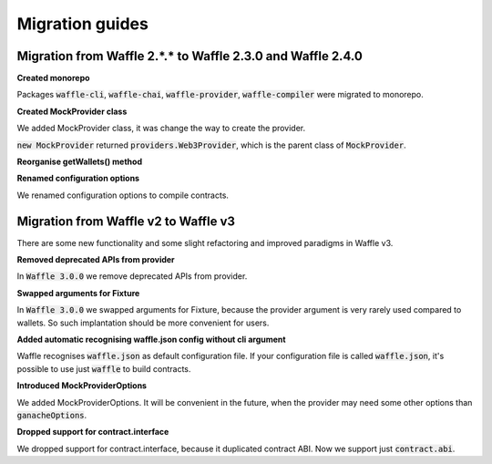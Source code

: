 Migration guides
================

Migration from Waffle 2.*.* to Waffle 2.3.0 and Waffle 2.4.0
------------------------------------------------------------

**Created monorepo**

Packages :code:`waffle-cli`, :code:`waffle-chai`, :code:`waffle-provider`, :code:`waffle-compiler` were migrated to monorepo.

**Created MockProvider class**

We added MockProvider class, it was change the way to create the provider.

.. tabs::

  .. group-tab:: Waffle 2.*.*

    .. code-block:: ts

      await createMockProvider(options);

  .. group-tab:: Waffle 2.3.0

    .. code-block:: ts

      provider = new MockProvider();


:code:`new MockProvider` returned :code:`providers.Web3Provider`, which is the parent class of :code:`MockProvider`.

**Reorganise getWallets() method**

.. tabs::

  .. group-tab:: Waffle 2.*.*

    .. code-block:: ts

      await getWallets(provider);

  .. group-tab:: Waffle 2.3.0

    .. code-block:: ts

      wallets = new MockProvider().getWallets()

**Renamed configuration options**

We renamed configuration options to compile contracts.

.. tabs::

  .. group-tab:: Waffle 2.*.*

    .. code-block:: text

      {
        sourcesPath: "...",
        targetPath: "...",
        npmPath: "...",
        compiler: "...",
        docker-tag: "...",
        solcVersion: "...",
        legacyOutput: "...",
        allowedPaths: "...",
        ganacheOptions: "..."
      }


  .. group-tab:: Waffle 2.4.0

    .. code-block:: text

      {
        sourceDirectory: "...",
        outputDirectory: "...",
        nodeModulesDirectory: "...",
        compilerType: "...",
        compilerVersion: "...",
        compilerAllowedPaths: "...",
        compilerAllowedPaths: "..."
      }

Migration from Waffle v2 to Waffle v3
-------------------------------------

There are some new functionality and some slight refactoring and improved paradigms in Waffle v3.

**Removed deprecated APIs from provider**

In :code:`Waffle 3.0.0` we remove deprecated APIs from provider.

**Swapped arguments for Fixture**

In :code:`Waffle 3.0.0` we swapped arguments for Fixture, because the provider argument is very rarely used compared to wallets.
So such implantation should be more convenient for users.

.. tabs::

  .. group-tab:: Waffle 2.5.0

    .. code-block:: ts

      type Fixture<T> = (provider: MockProvider, wallets: Wallet[]) => Promise<T>;

      export function createFixtureLoader(overrideProvider?: MockProvider, overrideWallets?: Wallet[]) {
        ...
      }

  .. group-tab:: Waffle 3.0.0

    .. code-block:: ts

      type Fixture<T> = (wallets: Wallet[], provider: MockProvider) => Promise<T>;

      export function createFixtureLoader(overrideWallets?: Wallet[], overrideProvider?: MockProvider) {
        ...
      }

**Added automatic recognising waffle.json config without cli argument**

Waffle recognises :code:`waffle.json` as default configuration file. If your configuration file is called
:code:`waffle.json`, it's possible to use just :code:`waffle` to build contracts.

.. tabs::

  .. group-tab:: Waffle 2.5.0

    .. code-block:: json

      {
        "scripts": {
          "build": "waffle waffle.json"
        }
      }



  .. group-tab:: Waffle 3.0.0

    .. code-block:: json

      {
        "scripts": {
          "build": "waffle"
        }
      }

**Introduced MockProviderOptions**

We added MockProviderOptions. It will be convenient in the future, when the provider may need some
other options than :code:`ganacheOptions`.

.. tabs::

  .. group-tab:: Waffle 2.5.0

    .. code-block:: ts

      constructor(private options?: MockProviderOptions) {
        super(Ganache.provider({accounts: defaultAccounts, ...options}) as any);
        this._callHistory = new CallHistory();
        this._callHistory.record(this);
      }


  .. group-tab:: Waffle 3.0.0

    .. code-block:: ts

      interface MockProviderOptions {
        ganacheOptions: Ganache.IProviderOptions;
      }

      constructor(private options?: MockProviderOptions) {
        super(Ganache.provider({accounts: defaultAccounts, ...options?.ganacheOptions}) as any);
        this._callHistory = new CallHistory();
        this._callHistory.record(this);
      }

**Dropped support for contract.interface**

We dropped support for contract.interface, because it duplicated contract ABI. Now we support just :code:`contract.abi`.

.. tabs::

  .. group-tab:: Waffle 2.5.0

    .. code-block:: text

      {
        "abi": [
          ...
        ],
        "interface: [
          ...
        ],
        "evm": {
          ...
        },
        "bytecode": "..."
      }

  .. group-tab:: Waffle 3.0.0

    .. code-block:: text

      {
        "abi": [
          {...}
        ],
        "evm": {
          ...
        },
        "bytecode": "..."
      }
